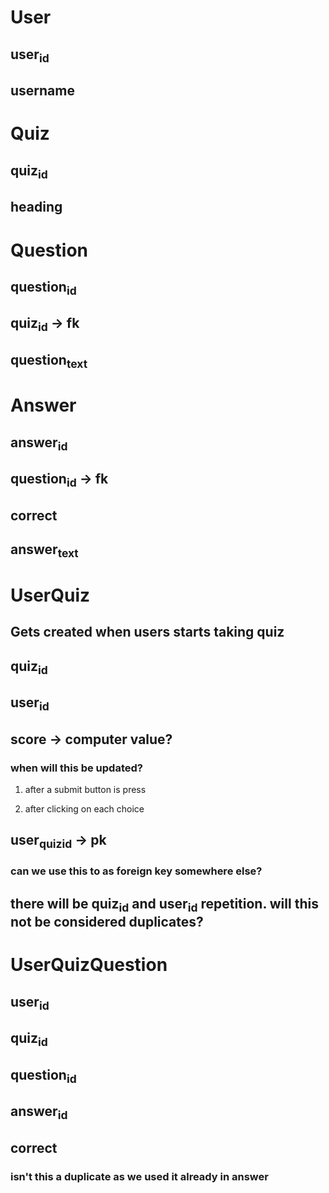 * User
** user_id
** username
* Quiz
** quiz_id
** heading
* Question
** question_id
** quiz_id -> fk
** question_text
* Answer
** answer_id
** question_id -> fk
** correct
** answer_text
* UserQuiz
** Gets created when users starts taking quiz
** quiz_id
** user_id
** score -> computer value?
*** when will this be updated?
**** after a submit button is press
**** after clicking on each choice
** user_quiz_id -> pk
*** can we use this to as foreign key somewhere else?
** there will be quiz_id and user_id repetition. will this not be considered duplicates?
* UserQuizQuestion
** user_id
** quiz_id
** question_id
** answer_id
** correct
*** isn't this a duplicate as we used it already in answer
